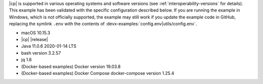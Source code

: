 |cp| is supported in various operating systems and software versions (see :ref:`interoperability-versions` for details).
This example has been validated with the specific configuration described below.
If you are running the example in Windows, which is not officially supported, the example may still work if you update the example code in GitHub, replacing the symlink ``.env`` with the contents of :devx-examples:`config.env|utils/config.env`.

- macOS 10.15.3
- |cp| |release|
- Java 11.0.6 2020-01-14 LTS
- bash version 3.2.57
- jq 1.6
- (Docker-based examples) Docker version 19.03.8
- (Docker-based examples) Docker Compose docker-compose version 1.25.4
